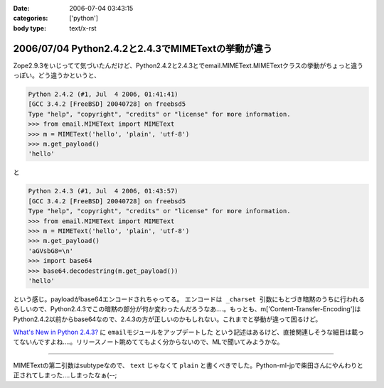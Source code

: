 :date: 2006-07-04 03:43:15
:categories: ['python']
:body type: text/x-rst

===================================================
2006/07/04 Python2.4.2と2.4.3でMIMETextの挙動が違う
===================================================

Zope2.9.3をいじってて気づいたんだけど、Python2.4.2と2.4.3とでemail.MIMEText.MIMETextクラスの挙動がちょっと違うっぽい。どう違うかというと、

.. code-block:: python

  Python 2.4.2 (#1, Jul  4 2006, 01:41:41)
  [GCC 3.4.2 [FreeBSD] 20040728] on freebsd5
  Type "help", "copyright", "credits" or "license" for more information.
  >>> from email.MIMEText import MIMEText
  >>> m = MIMEText('hello', 'plain', 'utf-8')
  >>> m.get_payload()
  'hello'

と

.. code-block:: python

  Python 2.4.3 (#1, Jul  4 2006, 01:43:57)
  [GCC 3.4.2 [FreeBSD] 20040728] on freebsd5
  Type "help", "copyright", "credits" or "license" for more information.
  >>> from email.MIMEText import MIMEText
  >>> m = MIMEText('hello', 'plain', 'utf-8')
  >>> m.get_payload()
  'aGVsbG8=\n'
  >>> import base64
  >>> base64.decodestring(m.get_payload())
  'hello'

という感じ。payloadがbase64エンコードされちゃってる。 ``エンコードは _charset 引数にもとづき暗黙のうちに行われる`` らしいので、Python2.4.3でこの暗黙の部分が何か変わったんだろうなあ‥‥。もっとも、m['Content-Transfer-Encoding']はPython2.4.2以前からbase64なので、2.4.3の方が正しいのかもしれない。これまでと挙動が違って困るけど。

`What's New in Python 2.4.3?`_ に ``emailモジュールをアップデートした`` という記述はあるけど、直接関連しそうな細目は載ってないんですよね‥‥。リリースノート眺めててもよく分からないので、MLで聞いてみようかな。

.. _`What's New in Python 2.4.3?`: http://www.python.org/download/releases/2.4.3/NEWS.txt

----

MIMETextの第二引数はsubtypeなので、 ``text`` じゃなくて ``plain`` と書くべきでした。Python-ml-jpで柴田さんにやんわりと正されてしまった‥‥しまったなぁ(--;

.. :extend type: text/html
.. :extend:
